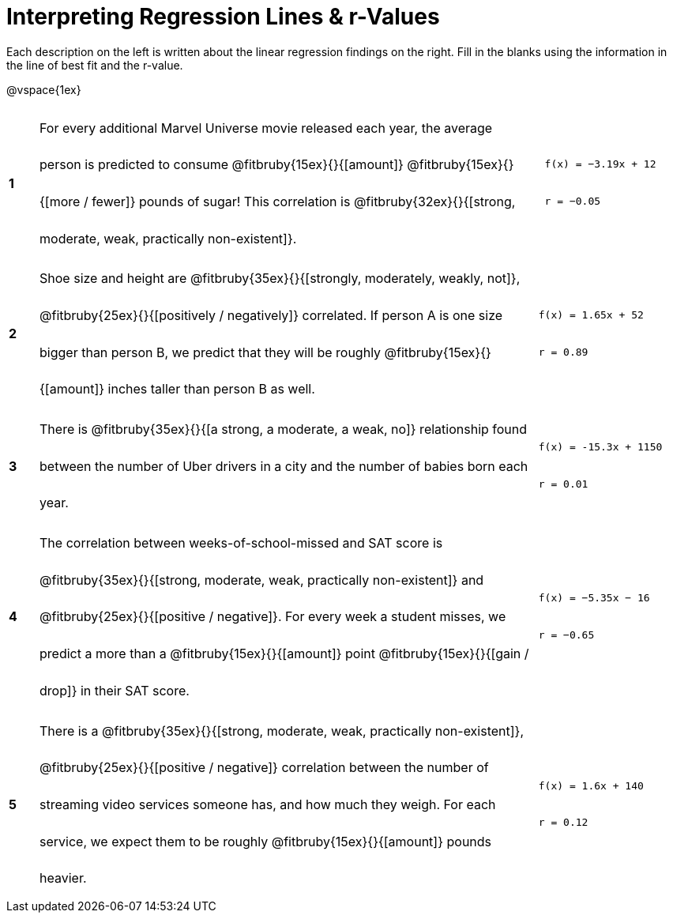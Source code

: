 [.landscape]
= Interpreting Regression Lines & r-Values

++++
<style>
#content tbody tr { height: 100pt; }
#content tbody td > * { line-height: 35pt; }
</style>
++++

Each description on the left is written about the linear regression findings on the right. Fill in the blanks using the information in the line of best fit and the r-value.

@vspace{1ex}

[cols="^.^1a,17,.^5a",frame="none"]
|===
|*1*
| For every additional Marvel Universe movie released each year, the average person is predicted to consume @fitbruby{15ex}{}{[amount]} @fitbruby{15ex}{}{[more / fewer]} pounds of sugar! This correlation is @fitbruby{32ex}{}{[strong, moderate, weak, practically non-existent]}.
|
[.big]
----
 f(x) = −3.19x + 12
 r = −0.05
----

|*2*
| Shoe size and height are @fitbruby{35ex}{}{[strongly, moderately, weakly, not]}, @fitbruby{25ex}{}{[positively / negatively]} correlated. If person A is one size bigger than person B, we predict that they will be roughly @fitbruby{15ex}{}{[amount]} inches taller than person B as well.
|
[.big]
----
f(x) = 1.65x + 52
r = 0.89
----


|*3*
| There is @fitbruby{35ex}{}{[a strong, a moderate, a weak, no]} relationship found between the number of Uber drivers in a city and the number of babies born each year.
|
[.big]
----
f(x) = -15.3x + 1150
r = 0.01
----


|*4*
| The correlation between weeks-of-school-missed and SAT score is @fitbruby{35ex}{}{[strong, moderate, weak, practically non-existent]} and @fitbruby{25ex}{}{[positive / negative]}. For every week a student misses, we predict a more than a @fitbruby{15ex}{}{[amount]} point @fitbruby{15ex}{}{[gain / drop]} in their SAT score.
|
[.big]
----
f(x) = −5.35x − 16
r = −0.65
----

|*5*
| There is a @fitbruby{35ex}{}{[strong, moderate, weak, practically non-existent]}, @fitbruby{25ex}{}{[positive / negative]} correlation between the number of streaming video services someone has, and how much they weigh. For each service, we expect them to be roughly @fitbruby{15ex}{}{[amount]} pounds heavier.
|
[.big]
----
f(x) = 1.6x + 140
r = 0.12
----

|===
